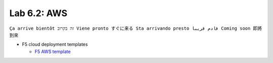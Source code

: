 Lab 6.2: AWS
------------
``Ça arrive bientôt זה בקרוב Viene pronto すぐに来る Sta arrivando presto قادم قريبا Coming soon 即將到來``

* F5 cloud deployment templates

  * `F5 AWS template <https://github.com/F5Networks/f5-aws-cloudformation>`_

